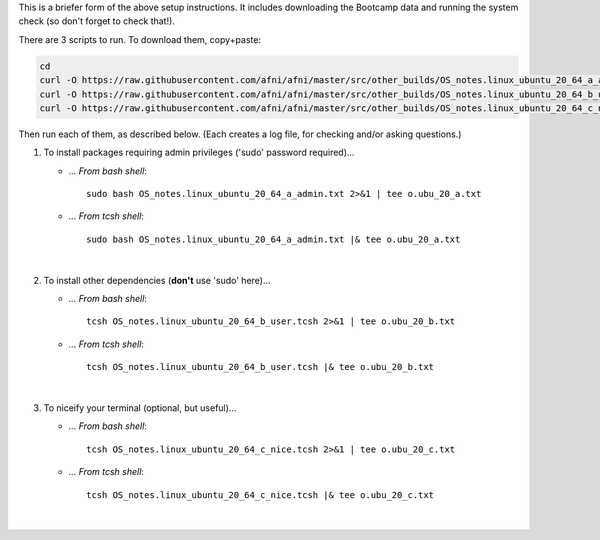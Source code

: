 

This is a briefer form of the above setup instructions.
It includes downloading the Bootcamp data and running
the system check (so don't forget to check that!).


There are 3 scripts to run.
To download them, copy+paste:

.. code-block:: none

   cd
   curl -O https://raw.githubusercontent.com/afni/afni/master/src/other_builds/OS_notes.linux_ubuntu_20_64_a_admin.txt
   curl -O https://raw.githubusercontent.com/afni/afni/master/src/other_builds/OS_notes.linux_ubuntu_20_64_b_user.tcsh
   curl -O https://raw.githubusercontent.com/afni/afni/master/src/other_builds/OS_notes.linux_ubuntu_20_64_c_nice.tcsh

Then run each of them, as described below.
(Each creates a log file, for checking and/or asking questions.)


#. To install packages requiring admin privileges ('sudo' password required)...

   * *... From bash shell*::

        sudo bash OS_notes.linux_ubuntu_20_64_a_admin.txt 2>&1 | tee o.ubu_20_a.txt

   * *... From tcsh shell*::

        sudo bash OS_notes.linux_ubuntu_20_64_a_admin.txt |& tee o.ubu_20_a.txt


   .. hidden-code-block:: none
      :starthidden: True
      :label: - show script y/n -
   
      # Quick build setup script 1/3.
      # From bash shell:
      #   sudo bash OS_notes.linux_ubuntu_20_64_a_admin.txt 2>&1 | tee o.ubu_20_a.txt
      # From tcsh shell:
      #   sudo bash OS_notes.linux_ubuntu_20_64_a_admin.txt |& tee o.ubu_20_a.txt
      
      sudo add-apt-repository universe
      
      # for R-package brms 
      sudo add-apt-repository -y "ppa:marutter/rrutter4.0"
      sudo add-apt-repository -y "ppa:marutter/c2d4u3.5"
      
      sudo apt-get update
      
      # main deps
      sudo apt-get install -y tcsh xfonts-base libssl-dev       \
                              python-is-python3                 \
                              python3-matplotlib                \
                              gsl-bin netpbm gnome-tweak-tool   \
                              libjpeg62 xvfb xterm vim curl     \
                              gedit evince eog                  \
                              libglu1-mesa-dev libglw1-mesa     \
                              libxm4 build-essential            \
                              libcurl4-openssl-dev libxml2-dev  \
                              libgfortran-8-dev libgomp1        \
                              gnome-terminal nautilus           \
                              gnome-icon-theme-symbolic         \
                              firefox xfonts-100dpi             \
                              r-base-dev
      
      # for R-package brms
      sudo apt-get install -y libgdal-dev libopenblas-dev       \
                              libnode-dev libudunits2-dev       \
                              libgfortran4
      
      # for package GSL
      sudo ln -s \
              /usr/lib/x86_64-linux-gnu/libgsl.so.23            \
              /usr/lib/x86_64-linux-gnu/libgsl.so.19
      
      
      echo "++ Done with sudo-required part"


   |
#. To install other dependencies (**don't** use 'sudo' here)...

   * *... From bash shell*::

        tcsh OS_notes.linux_ubuntu_20_64_b_user.tcsh 2>&1 | tee o.ubu_20_b.txt

   * *... From tcsh shell*::

        tcsh OS_notes.linux_ubuntu_20_64_b_user.tcsh |& tee o.ubu_20_b.txt


   .. hidden-code-block:: none
      :starthidden: True
      :label: - show script y/n -
   
      #!/bin/tcsh
      
      # Quick build setup script 2/3.
      # From bash shell:
      #   tcsh OS_notes.linux_ubuntu_20_64_b_user.tcsh 2>&1 | tee o.ubu_20_b.txt
      # From tcsh shell:
      #   tcsh OS_notes.linux_ubuntu_20_64_b_user.tcsh |& tee o.ubu_20_b.txt
      
      echo "++ Get AFNI binaries"
      
      cd
      curl -O https://afni.nimh.nih.gov/pub/dist/bin/misc/@update.afni.binaries
      tcsh @update.afni.binaries -package linux_ubuntu_16_64 -do_extras
      
      source ~/.cshrc
      
      
      echo "++ Setup AFNI env vars"
      
      cp $HOME/abin/AFNI.afnirc $HOME/.afnirc
      suma -update_env
      
      
      echo "++ Download Bootcamp data"
      
      curl -O https://afni.nimh.nih.gov/pub/dist/edu/data/CD.tgz
      tar xvzf CD.tgz
      cd CD
      tcsh s2.cp.files . ~
      cd ..
      
      
      echo "++ Prepare to install R and its packages (will take a while)"
      
      setenv R_LIBS $HOME/R
      mkdir  $R_LIBS
      echo  'export R_LIBS=$HOME/R' >> ~/.bashrc
      echo  'setenv R_LIBS ~/R'     >> ~/.cshrc
      
      rPkgsInstall -pkgs ALL
      
      # in case R's brms didn't install first time
      Rscript -e "install.packages(c('Rcpp','brms'), dependencies = TRUE, INSTALL_opts = '--no-lock')"
      
      set asc  = ~/o.afni_system_check.txt
      echo "++ Run system check, saving to: ${asc}"
      
      afni_system_check.py -check_all > ${asc}
      
      echo "++ Done with 2nd part of install"


   |
#. To niceify your terminal (optional, but useful)...

   * *... From bash shell*::

        tcsh OS_notes.linux_ubuntu_20_64_c_nice.tcsh 2>&1 | tee o.ubu_20_c.txt

   * *... From tcsh shell*::

        tcsh OS_notes.linux_ubuntu_20_64_c_nice.tcsh |& tee o.ubu_20_c.txt


   .. hidden-code-block:: none
      :starthidden: True
      :label: - show script y/n -
   
      # Quick build setup script 3/3.
      # From bash shell:
      #   tcsh OS_notes.linux_ubuntu_20_64_c_nice.tcsh 2>&1 | tee o.ubu_20_c.txt
      # From tcsh shell:
      #   tcsh OS_notes.linux_ubuntu_20_64_c_nice.tcsh |& tee o.ubu_20_c.txt
      
      
      
      echo ""             >> ~/.cshrc
      echo 'set filec'    >> ~/.cshrc
      echo 'set autolist' >> ~/.cshrc
      echo 'set nobeep'   >> ~/.cshrc
      
      echo 'alias ls ls --color=auto' >> ~/.cshrc
      echo 'alias ll ls --color -l'   >> ~/.cshrc
      echo 'alias ltr ls --color -ltr'   >> ~/.cshrc
      
      echo ""                         >> ~/.bashrc
      echo 'alias ls="ls --color"'    >> ~/.bashrc
      echo 'alias ll="ls --color -l"' >> ~/.bashrc
      echo 'alias ltr="ls --color -ltr"' >> ~/.bashrc

   |
